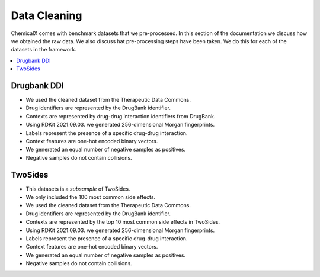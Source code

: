 Data Cleaning
=================

ChemicalX comes with benchmark datasets that we pre-processed.
In this section of the documentation we discuss how we obtained the raw data.
We also discuss hat pre-processing steps have been taken.
We do this for each of the datasets in the framework.

.. contents::
    :local:

Drugbank DDI
-------------------

* We used the cleaned dataset from the Therapeutic Data Commons.
* Drug identifiers are represented by the DrugBank identifier.
* Contexts are represented by drug-drug interaction identifiers from DrugBank.
* Using RDKit 2021.09.03. we generated 256-dimensional Morgan fingerprints.
* Labels represent the presence of a specific drug-drug interaction.
* Context features are one-hot encoded binary vectors.
* We generated an equal number of negative samples as positives.
* Negative samples do not contain collisions.

TwoSides
-------------------

* This datasets is a *subsample* of TwoSides.
* We only included the 100 most common side effects.
* We used the cleaned dataset from the Therapeutic Data Commons.
* Drug identifiers are represented by the DrugBank identifier.
* Contexts are represented by the top 10 most common side effects in TwoSides.
* Using RDKit 2021.09.03. we generated 256-dimensional Morgan fingerprints.
* Labels represent the presence of a specific drug-drug interaction.
* Context features are one-hot encoded binary vectors.
* We generated an equal number of negative samples as positives.
* Negative samples do not contain collisions.


